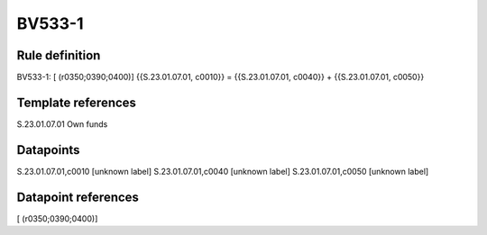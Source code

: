 =======
BV533-1
=======

Rule definition
---------------

BV533-1: [ (r0350;0390;0400)] {{S.23.01.07.01, c0010}} = {{S.23.01.07.01, c0040}} + {{S.23.01.07.01, c0050}}


Template references
-------------------

S.23.01.07.01 Own funds


Datapoints
----------

S.23.01.07.01,c0010 [unknown label]
S.23.01.07.01,c0040 [unknown label]
S.23.01.07.01,c0050 [unknown label]


Datapoint references
--------------------

[ (r0350;0390;0400)]